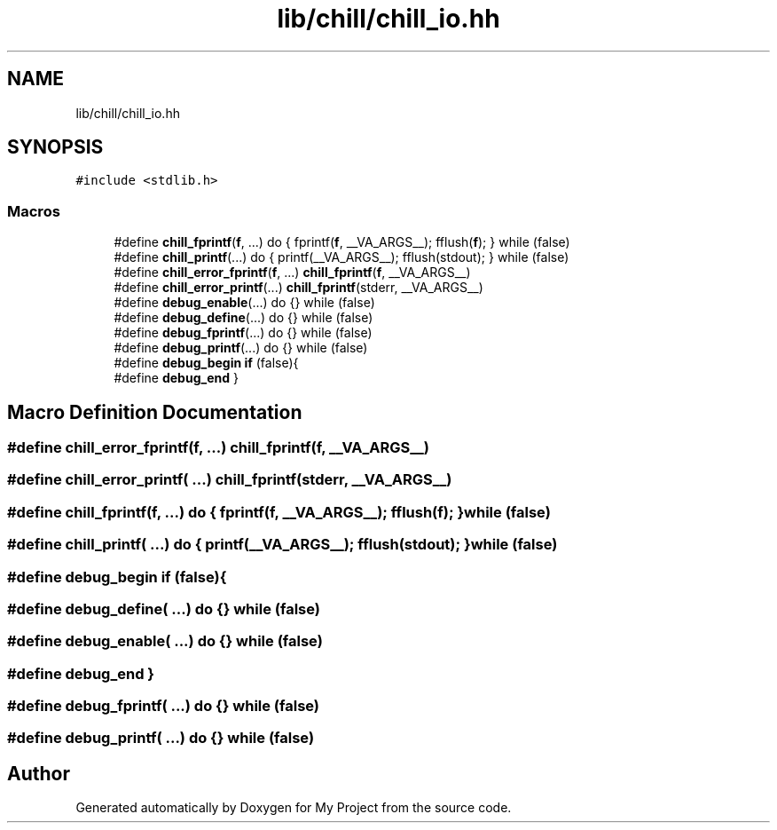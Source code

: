.TH "lib/chill/chill_io.hh" 3 "Sun Jul 12 2020" "My Project" \" -*- nroff -*-
.ad l
.nh
.SH NAME
lib/chill/chill_io.hh
.SH SYNOPSIS
.br
.PP
\fC#include <stdlib\&.h>\fP
.br

.SS "Macros"

.in +1c
.ti -1c
.RI "#define \fBchill_fprintf\fP(\fBf\fP, \&.\&.\&.)   do { fprintf(\fBf\fP, __VA_ARGS__); fflush(\fBf\fP); } while (false)"
.br
.ti -1c
.RI "#define \fBchill_printf\fP(\&.\&.\&.)   do { printf(__VA_ARGS__); fflush(stdout); } while (false)"
.br
.ti -1c
.RI "#define \fBchill_error_fprintf\fP(\fBf\fP, \&.\&.\&.)   \fBchill_fprintf\fP(\fBf\fP, __VA_ARGS__)"
.br
.ti -1c
.RI "#define \fBchill_error_printf\fP(\&.\&.\&.)   \fBchill_fprintf\fP(stderr, __VA_ARGS__)"
.br
.ti -1c
.RI "#define \fBdebug_enable\fP(\&.\&.\&.)   do {} while (false)"
.br
.ti -1c
.RI "#define \fBdebug_define\fP(\&.\&.\&.)   do {} while (false)"
.br
.ti -1c
.RI "#define \fBdebug_fprintf\fP(\&.\&.\&.)   do {} while (false)"
.br
.ti -1c
.RI "#define \fBdebug_printf\fP(\&.\&.\&.)   do {} while (false)"
.br
.ti -1c
.RI "#define \fBdebug_begin\fP   \fBif\fP (false){"
.br
.ti -1c
.RI "#define \fBdebug_end\fP   }"
.br
.in -1c
.SH "Macro Definition Documentation"
.PP 
.SS "#define chill_error_fprintf(\fBf\fP,  \&.\&.\&.)   \fBchill_fprintf\fP(\fBf\fP, __VA_ARGS__)"

.SS "#define chill_error_printf( \&.\&.\&.)   \fBchill_fprintf\fP(stderr, __VA_ARGS__)"

.SS "#define chill_fprintf(\fBf\fP,  \&.\&.\&.)   do { fprintf(\fBf\fP, __VA_ARGS__); fflush(\fBf\fP); } while (false)"

.SS "#define chill_printf( \&.\&.\&.)   do { printf(__VA_ARGS__); fflush(stdout); } while (false)"

.SS "#define debug_begin   \fBif\fP (false){"

.SS "#define debug_define( \&.\&.\&.)   do {} while (false)"

.SS "#define debug_enable( \&.\&.\&.)   do {} while (false)"

.SS "#define debug_end   }"

.SS "#define debug_fprintf( \&.\&.\&.)   do {} while (false)"

.SS "#define debug_printf( \&.\&.\&.)   do {} while (false)"

.SH "Author"
.PP 
Generated automatically by Doxygen for My Project from the source code\&.
